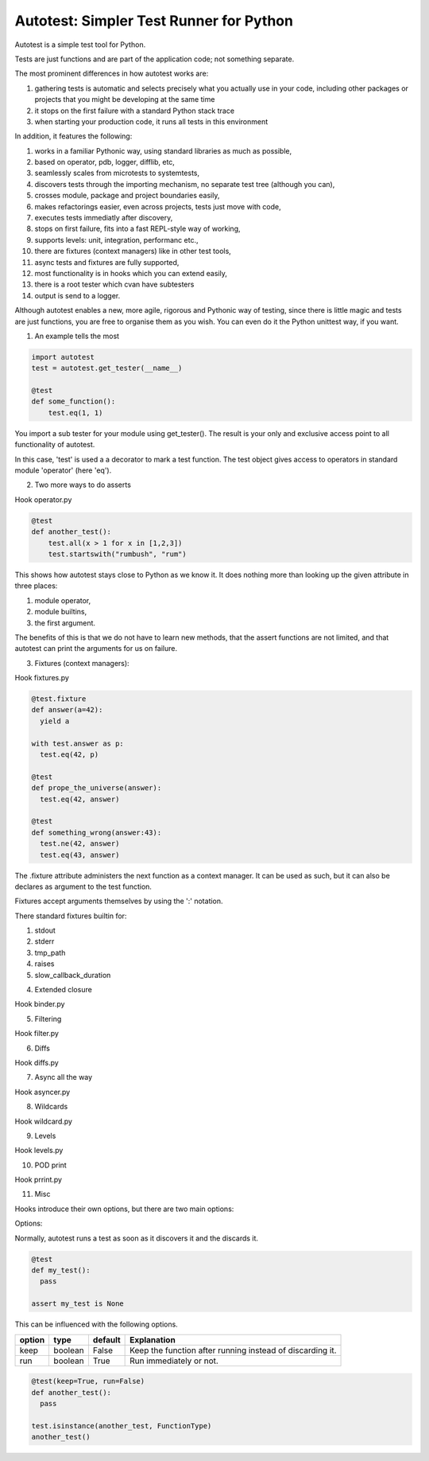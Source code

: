 Autotest: Simpler Test Runner for Python
========================================

Autotest is a simple test tool for Python.

Tests are just functions and are part of the application code; not something separate.

The most prominent differences in how autotest works are:

#) gathering tests is automatic and selects precisely what you actually use in your code, including other packages or projects that you might be developing at the same time
#) it stops on the first failure with a standard Python stack trace
#) when starting your production code, it runs all tests in this environment

In addition, it features the following:

#) works in a familiar Pythonic way, using standard libraries as much as possible,
#) based on operator, pdb, logger, difflib, etc,
#) seamlessly scales from microtests to systemtests,
#) discovers tests through the importing mechanism, no separate test tree (although you can),
#) crosses module, package and project boundaries easily,
#) makes refactorings easier, even across projects, tests just move with code,
#) executes tests immediatly after discovery,
#) stops on first failure, fits into a fast REPL-style way of working,
#) supports levels: unit, integration, performanc etc.,
#) there are fixtures (context managers) like in other test tools,
#) async tests and fixtures are fully supported,
#) most functionality is in hooks which you can extend easily,
#) there is a root tester which cvan have subtesters
#) output is send to a logger.

Although autotest enables a new, more agile, rigorous and Pythonic way of testing, since there is little magic and tests are just functions, you are free to organise them as you wish. You can even do it the Python unittest way, if you want.

1) An example tells the most

.. code:: python

    import autotest
    test = autotest.get_tester(__name__)

    @test
    def some_function():
        test.eq(1, 1)

You import a sub tester for your module using get_tester(). The result is your only and exclusive access point to all functionality of autotest.

In this case, 'test' is used a a decorator to mark a test function. The test object gives access to operators in standard module 'operator' (here 'eq').


2) Two more ways to do asserts

Hook operator.py

.. code:: python

    @test
    def another_test():
        test.all(x > 1 for x in [1,2,3])
        test.startswith("rumbush", "rum")

This shows how autotest stays close to Python as we know it. It does nothing more than looking up the given attribute in three places:

#) module operator,
#) module builtins,
#) the first argument.

The benefits of this is that we do not have to learn new methods, that the assert functions are not limited, and that autotest can print the arguments for us on failure.



3) Fixtures (context managers):

Hook fixtures.py

.. code:: python

  @test.fixture
  def answer(a=42):
    yield a

  with test.answer as p:
    test.eq(42, p)

  @test
  def prope_the_universe(answer):
    test.eq(42, answer)

  @test
  def something_wrong(answer:43):
    test.ne(42, answer)
    test.eq(43, answer)


The .fixture attribute administers the next function as a context manager. It can be used as such, but it can also be declares as argument to the test function.

Fixtures accept arguments themselves by using the ':' notation.

There standard fixtures builtin for:

#) stdout
#) stderr
#) tmp_path
#) raises
#) slow_callback_duration



4) Extended closure

Hook binder.py


5) Filtering

Hook filter.py


6) Diffs

Hook diffs.py


7) Async all the way

Hook asyncer.py


8) Wildcards

Hook wildcard.py


9) Levels

Hook levels.py


10) POD print

Hook prrint.py


11) Misc

Hooks introduce their own options, but there are two main options:

Options:

Normally, autotest runs a test as soon as it discovers it and the discards it.

.. code:: python

  @test
  def my_test():
    pass

  assert my_test is None


This can be influenced with the following options.

======  =======  =======   ==========================================================
option  type     default   Explanation
======  =======  =======   ==========================================================
keep    boolean  False     Keep the function after running instead of discarding it.
run     boolean  True      Run immediately or not.
======  =======  =======   ==========================================================


.. code:: python

  @test(keep=True, run=False)
  def another_test():
    pass

  test.isinstance(another_test, FunctionType)
  another_test()


